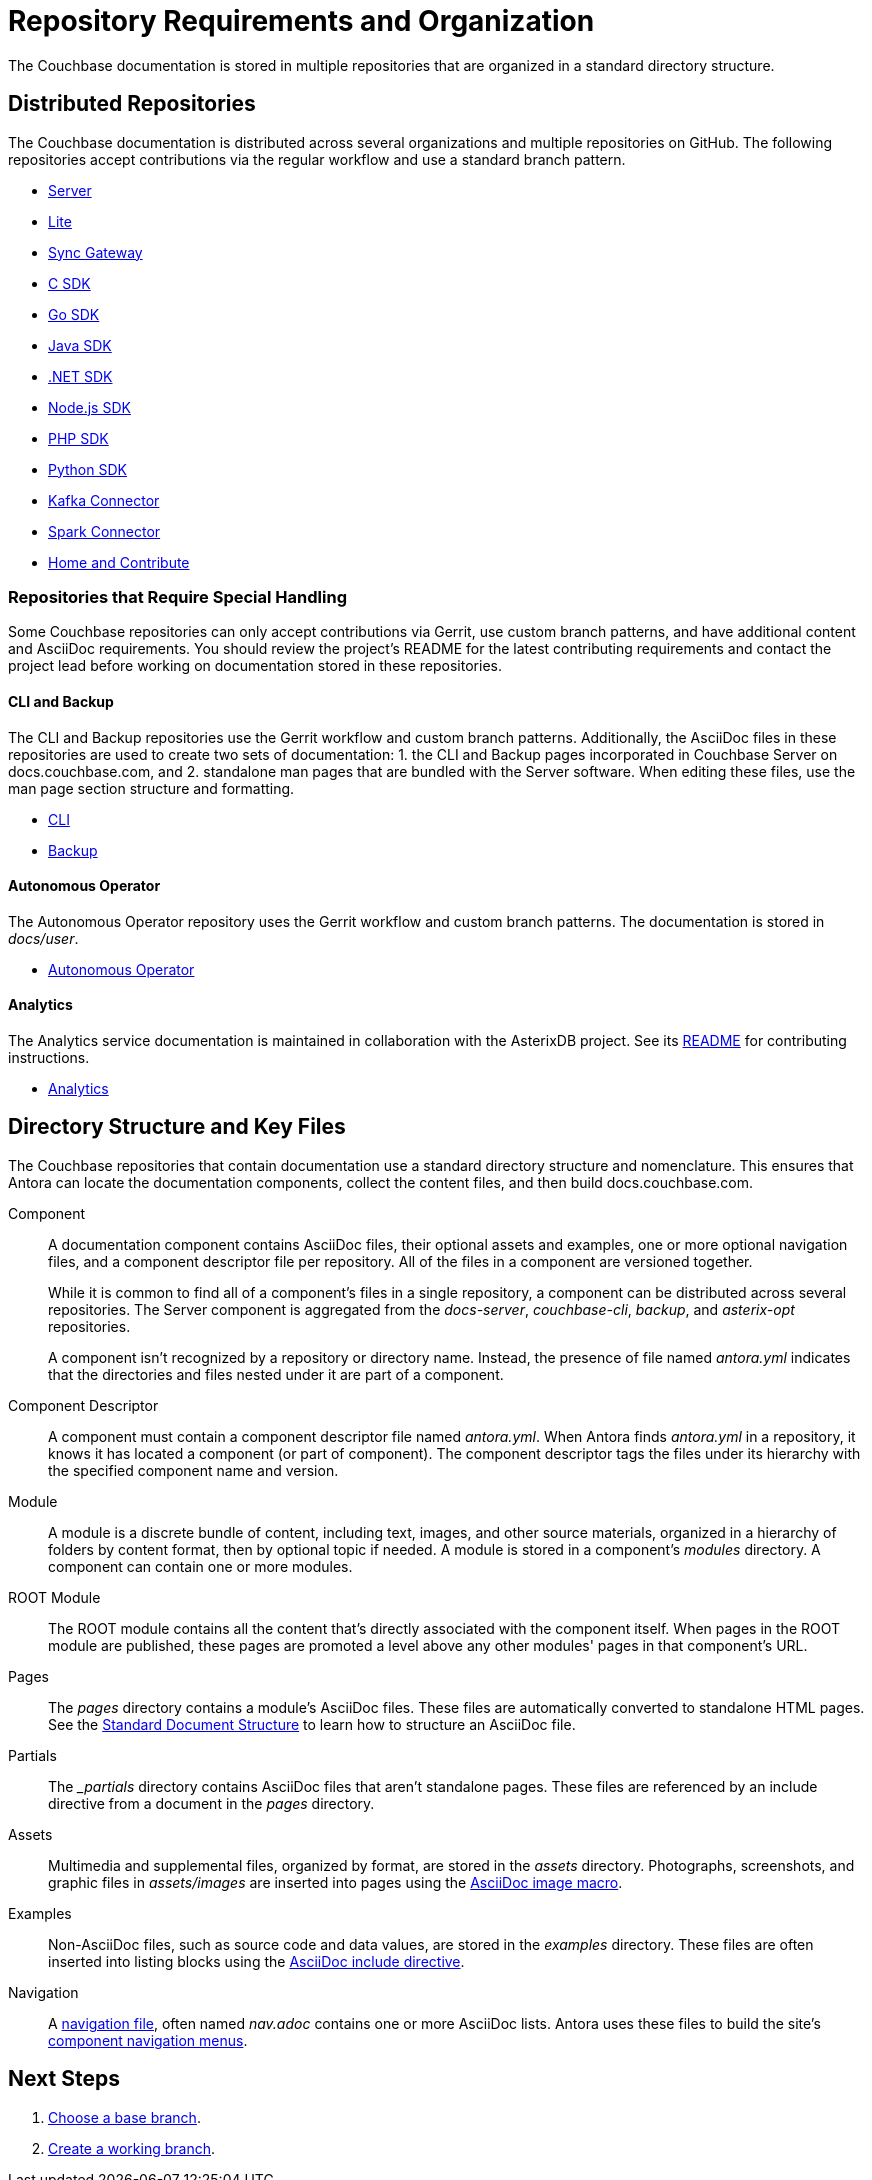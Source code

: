 = Repository Requirements and Organization
:url-git-cb:  https://github.com/couchbase
:url-git-labs: https://github.com/couchbaselabs
:url-git-server: {url-git-cb}/docs-server
:url-git-cli: {url-git-cb}/couchbase-cli
:url-git-backup: {url-git-cb}/backup
:url-git-lite: {url-git-labs}/docs-couchbase-lite
:url-git-sync: {url-git-labs}/docs-sync-gateway
:url-git-sdk-c: {url-git-cb}/docs-sdk-c
:url-git-sdk-go: {url-git-cb}/docs-sdk-go
:url-git-sdk-java: {url-git-cb}/docs-sdk-java
:url-git-sdk-dotnet: {url-git-cb}/docs-sdk-dotnet
:url-git-sdk-nodejs: {url-git-cb}/docs-sdk-nodejs
:url-git-sdk-php: {url-git-cb}/docs-sdk-php
:url-git-sdk-python: {url-git-cb}/docs-sdk-python
:url-git-kafka: {url-git-cb}/kafka-connect-couchbase
:url-git-spark: {url-git-cb}/couchbase-spark-connector
:url-git-home: {url-git-cb}/docs-site
:url-git-operator: {url-git-cb}/couchbase-operator
:url-git-asterix: {url-git-labs}/asterix-opt
//Couchbase uses Antora to manage and build docs.couchbase.com.

The Couchbase documentation is stored in multiple repositories that are organized in a standard directory structure.

[#repo-urls]
== Distributed Repositories

The Couchbase documentation is distributed across several organizations and multiple repositories on GitHub.
The following repositories accept contributions via the regular workflow and use a standard branch pattern.

* {url-git-server}[Server^]
* {url-git-lite}[Lite^]
* {url-git-sync}[Sync Gateway^]
* {url-git-sdk-c}[C SDK^]
* {url-git-sdk-go}[Go SDK^]
* {url-git-sdk-java}[Java SDK^]
* {url-git-sdk-dotnet}[.NET SDK^]
* {url-git-sdk-nodejs}[Node.js SDK^]
* {url-git-sdk-php}[PHP SDK^]
* {url-git-sdk-python}[Python SDK^]
* {url-git-kafka}[Kafka Connector^]
* {url-git-spark}[Spark Connector^]
* {url-git-home}[Home and Contribute^]

[#repo-special]
=== Repositories that Require Special Handling

Some Couchbase repositories can only accept contributions via Gerrit, use custom branch patterns, and have additional content and AsciiDoc requirements.
You should review the project's README for the latest contributing requirements and contact the project lead before working on documentation stored in these repositories.

==== CLI and Backup

The CLI and Backup repositories use the Gerrit workflow and custom branch patterns.
Additionally, the AsciiDoc files in these repositories are used to create two sets of documentation: 1. the CLI and Backup pages incorporated in Couchbase Server on docs.couchbase.com, and 2. standalone man pages that are bundled with the Server software.
When editing these files, use the man page section structure and formatting.

* {url-git-cli}[CLI^]
* {url-git-backup}[Backup^]

//make note to special xref link text formatting

==== Autonomous Operator

The Autonomous Operator repository uses the Gerrit workflow and custom branch patterns.
The documentation is stored in _docs/user_.

* {url-git-operator}[Autonomous Operator^]

==== Analytics

The Analytics service documentation is maintained in collaboration with the AsterixDB project.
See its {url-git-asterix}/blob/master/README.md[README] for contributing instructions.

* {url-git-asterix}[Analytics^]

[#dir-structure]
== Directory Structure and Key Files

The Couchbase repositories that contain documentation use a standard directory structure and nomenclature.
This ensures that Antora can locate the documentation components, collect the content files, and then build docs.couchbase.com.

Component::
A documentation component contains AsciiDoc files, their optional assets and examples, one or more optional navigation files, and a component descriptor file per repository.
All of the files in a component are versioned together.
+
While it is common to find all of a component's files in a single repository, a component can be distributed across several repositories.
The Server component is aggregated from the _docs-server_, _couchbase-cli_, _backup_, and _asterix-opt_ repositories.
+
A component isn't recognized by a repository or directory name.
Instead, the presence of file named _antora.yml_ indicates that the directories and files nested under it are part of a component.

Component Descriptor::
A component must contain a component descriptor file named _antora.yml_.
When Antora finds _antora.yml_ in a repository, it knows it has located a component (or part of component).
The component descriptor tags the files under its hierarchy with the specified component name and version.

Module::
A module is a discrete bundle of content, including text, images, and other source materials, organized in a hierarchy of folders by content format, then by optional topic if needed.
A module is stored in a component's _modules_ directory.
A component can contain one or more modules.

ROOT Module::
The ROOT module contains all the content that's directly associated with the component itself.
When pages in the ROOT module are published, these pages are promoted a level above any other modules' pages in that component's URL.

Pages::
The _pages_ directory contains a module's AsciiDoc files.
These files are automatically converted to standalone HTML pages.
See the xref:pages.adoc[Standard Document Structure] to learn how to structure an AsciiDoc file.

Partials::
The _{blank}_partials_ directory contains AsciiDoc files that aren't standalone pages.
These files are referenced by an include directive from a document in the _pages_ directory.

Assets::
Multimedia and supplemental files, organized by format, are stored in the _assets_ directory.
Photographs, screenshots, and graphic files in _assets/images_ are inserted into pages using the xref:basics.adoc#images[AsciiDoc image macro].

Examples::
Non-AsciiDoc files, such as source code and data values, are stored in the _examples_ directory.
These files are often inserted into listing blocks using the xref:code-blocks.adoc[AsciiDoc include directive].

Navigation::
A xref:update-nav.adoc[navigation file], often named _nav.adoc_ contains one or more AsciiDoc lists.
Antora uses these files to build the site's xref:nav-menus-and-files.adoc[component navigation menus].

== Next Steps

. xref:branches.adoc#base-branch[Choose a base branch].
. xref:branches.adoc#work-branch[Create a working branch].

